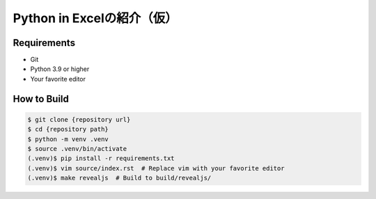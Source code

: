 ###########################
Python in Excelの紹介（仮）
###########################

Requirements
------------

* Git
* Python 3.9 or higher
* Your favorite editor

How to Build
------------

.. code-block:: bash

    $ git clone {repository url}
    $ cd {repository path}
    $ python -m venv .venv
    $ source .venv/bin/activate
    (.venv)$ pip install -r requirements.txt
    (.venv)$ vim source/index.rst  # Replace vim with your favorite editor
    (.venv)$ make revealjs  # Build to build/revealjs/
